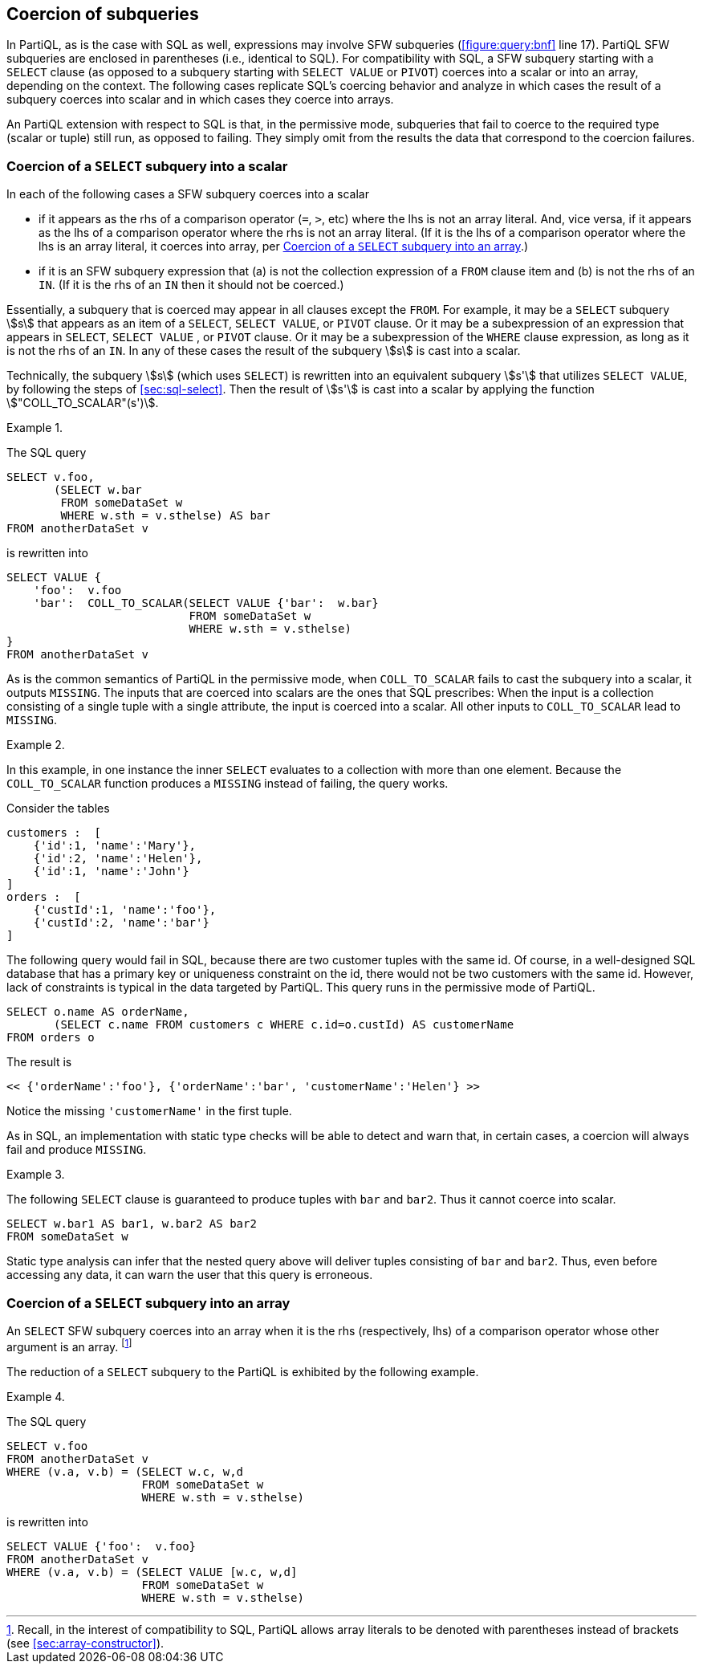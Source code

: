 [[sec:subquery-coercion]]
== Coercion of subqueries

In PartiQL, as is the case with SQL as well, expressions may involve
SFW subqueries (<<#figure:query:bnf>> line 17). PartiQL SFW subqueries
are enclosed in parentheses (i.e., identical to SQL). For
compatibility with SQL, a SFW subquery starting with a `SELECT` clause
(as opposed to a subquery starting with `SELECT VALUE` or `PIVOT`)
coerces into a scalar or into an array, depending on the context. The
following cases replicate SQL’s coercing behavior and analyze in which
cases the result of a subquery coerces into scalar and in which cases
they coerce into arrays.

An PartiQL extension with respect to SQL is that, in the permissive
mode, subqueries that fail to coerce to the required type (scalar or
tuple) still run, as opposed to failing. They simply omit from the
results the data that correspond to the coercion failures.

[[sec:select-coercion-scalar]]
=== Coercion of a `SELECT` subquery into a scalar

In each of the following cases a SFW subquery coerces into a scalar

* if it appears as the rhs of a comparison operator (`=`, `>`, etc)
where the lhs is not an array literal. And, vice versa, if it appears
as the lhs of a comparison operator where the rhs is not an array
literal. (If it is the lhs of a comparison operator where the lhs is
an array literal, it coerces into array, per
<<sec:select-coercion-array>>.)

* if it is an SFW subquery expression that (a) is not the collection
expression of a `FROM` clause item and (b) is not the rhs of an
`IN`. (If it is the rhs of an `IN` then it should not be coerced.)

Essentially, a subquery that is coerced may appear in all clauses
except the `FROM`. For example, it may be a `SELECT` subquery stem:[s]
that appears as an item of a `SELECT`, `SELECT VALUE`, or `PIVOT`
clause. Or it may be a subexpression of an expression that appears in
`SELECT`, `SELECT VALUE` , or `PIVOT` clause. Or it may be a
subexpression of the `WHERE` clause expression, as long as it is not
the rhs of an `IN`. In any of these cases the result of the subquery
stem:[s] is cast into a scalar.

Technically, the subquery stem:[s] (which uses `SELECT`) is rewritten
into an equivalent subquery stem:[s'] that utilizes `SELECT VALUE`, by
following the steps of <<sec:sql-select>>. Then the result of
stem:[s'] is cast into a scalar by applying the function
stem:["COLL_TO_SCALAR"(s')].


// .{nbsp} generates a `Figure X.` caption with no 'label'
.{nbsp} 
[%unbreakable]
[subs="+normal"]
====
The SQL query


[source%unbreakable, partiql]
----
SELECT v.foo,
       (SELECT w.bar
        FROM someDataSet w
        WHERE w.sth = v.sthelse) AS bar
FROM anotherDataSet v
----

is rewritten into

[source%unbreakable, partiql]
----
SELECT VALUE {
    'foo':  v.foo
    'bar':  COLL_TO_SCALAR(SELECT VALUE {'bar':  w.bar}
                           FROM someDataSet w
                           WHERE w.sth = v.sthelse)
}
FROM anotherDataSet v
----
====

As is the common semantics of PartiQL in the permissive mode, when
`COLL_TO_SCALAR` fails to cast the subquery into a scalar, it outputs
`MISSING`. The inputs that are coerced into scalars are the ones that
SQL prescribes: When the input is a collection consisting of a single
tuple with a single attribute, the input is coerced into a scalar. All
other inputs to `COLL_TO_SCALAR` lead to `MISSING`.


// .{nbsp} generates a `Figure X.` caption with no 'label'
.{nbsp} 
[#xmpl:coercion-failure%unbreakable]
[subs="+normal"]
====
In this example, in one instance the inner `SELECT` evaluates to a
collection with more than one element. Because the `COLL_TO_SCALAR`
function produces a `MISSING` instead of failing, the query works.

Consider the tables

[source%unbreakable, partiql]
----
customers :  [
    {'id':1, 'name':'Mary'},
    {'id':2, 'name':'Helen'},
    {'id':1, 'name':'John'}
]
orders :  [
    {'custId':1, 'name':'foo'},
    {'custId':2, 'name':'bar'}
]
----

The following query would fail in SQL, because there are two customer
tuples with the same id. Of course, in a well-designed SQL database that
has a primary key or uniqueness constraint on the id, there would not be
two customers with the same id. However, lack of constraints is typical
in the data targeted by PartiQL. This query runs in the permissive mode
of PartiQL.

[source%unbreakable, partiql]
----
SELECT o.name AS orderName,
       (SELECT c.name FROM customers c WHERE c.id=o.custId) AS customerName
FROM orders o
----

The result is


[source%unbreakable, partiql]
----
<< {'orderName':'foo'}, {'orderName':'bar', 'customerName':'Helen'} >>
----

Notice the missing `'customerName'` in the first tuple.
====

As in SQL, an implementation with static type checks will be able to
detect and warn that, in certain cases, a coercion will always fail and
produce `MISSING`.




// .{nbsp} generates a `Figure X.` caption with no 'label'
.{nbsp} 
[%unbreakable]
[subs="+normal"]
====
The following `SELECT` clause is guaranteed to produce tuples with
`bar` and `bar2`. Thus it cannot coerce into scalar.

[source%unbreakable, partiql]
----
SELECT w.bar1 AS bar1, w.bar2 AS bar2
FROM someDataSet w
----  

Static type analysis can infer that the nested query above will
deliver tuples consisting of `bar` and `bar2`. Thus, even before
accessing any data, it can warn the user that this query is erroneous.
====

[[sec:select-coercion-array]]
=== Coercion of a `SELECT` subquery into an array

An `SELECT` SFW subquery coerces into an array when it is the rhs
(respectively, lhs) of a comparison operator whose other argument is
an array. footnote:[Recall, in the interest of compatibility to SQL, PartiQL
allows array literals to be denoted with parentheses instead of
brackets (see <<sec:array-constructor>>).]

The reduction of a `SELECT` subquery to the PartiQL is exhibited by the following
example.



// .{nbsp} generates a `Figure X.` caption with no 'label'
.{nbsp} 
[%unbreakable]
[subs="+normal"]
====
The SQL query

[source%unbreakable, partiql]
----
SELECT v.foo
FROM anotherDataSet v
WHERE (v.a, v.b) = (SELECT w.c, w,d
                    FROM someDataSet w
                    WHERE w.sth = v.sthelse)
----  

is rewritten into

[source%unbreakable, partiql]
----
SELECT VALUE {'foo':  v.foo}
FROM anotherDataSet v
WHERE (v.a, v.b) = (SELECT VALUE [w.c, w,d]
                    FROM someDataSet w
                    WHERE w.sth = v.sthelse)
----
====
